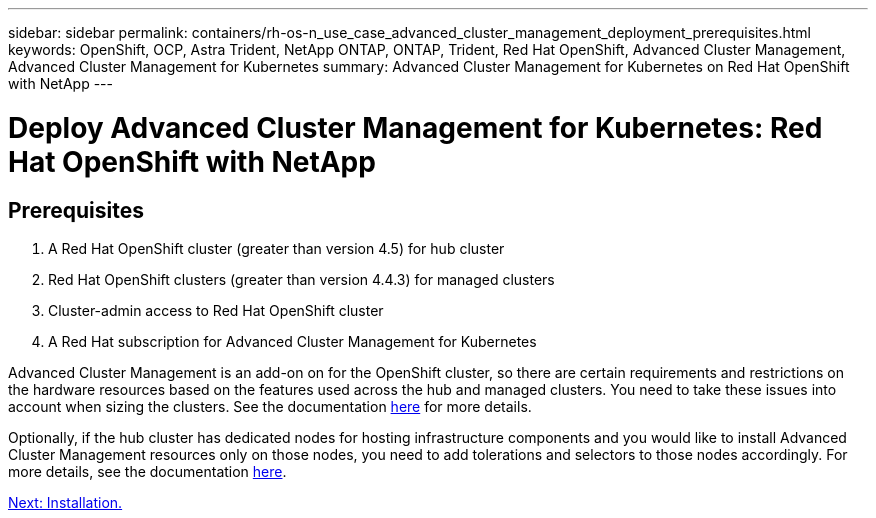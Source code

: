 ---
sidebar: sidebar
permalink: containers/rh-os-n_use_case_advanced_cluster_management_deployment_prerequisites.html
keywords: OpenShift, OCP, Astra Trident, NetApp ONTAP, ONTAP, Trident, Red Hat OpenShift, Advanced Cluster Management, Advanced Cluster Management for Kubernetes
summary: Advanced Cluster Management for Kubernetes on Red Hat OpenShift with NetApp
---

= Deploy Advanced Cluster Management for Kubernetes: Red Hat OpenShift with NetApp


:hardbreaks:
:nofooter:
:icons: font
:linkattrs:
:imagesdir: ./../media/

== Prerequisites

.	A Red Hat OpenShift cluster (greater than version 4.5) for hub cluster
.	Red Hat OpenShift clusters (greater than version 4.4.3) for managed clusters
.	Cluster-admin access to Red Hat OpenShift cluster
.	A Red Hat subscription for Advanced Cluster Management for Kubernetes

Advanced Cluster Management is an add-on on for the OpenShift cluster, so there are certain requirements and restrictions on the hardware resources based on the features used across the hub and managed clusters. You need to take these issues into account when sizing the clusters. See the documentation https://access.redhat.com/documentation/en-us/red_hat_advanced_cluster_management_for_kubernetes/2.2/html-single/install/index#network-configuration[here] for more details.

Optionally, if the hub cluster has dedicated nodes for hosting infrastructure components and you would like to install Advanced Cluster Management resources only on those nodes, you need to add tolerations and selectors to those nodes accordingly. For more details, see the documentation https://access.redhat.com/documentation/en-us/red_hat_advanced_cluster_management_for_kubernetes/2.2/html/install/installing#installing-on-infra-node[here].

link:rh-os-n_use_case_advanced_cluster_management_deployment.html[Next: Installation.]
